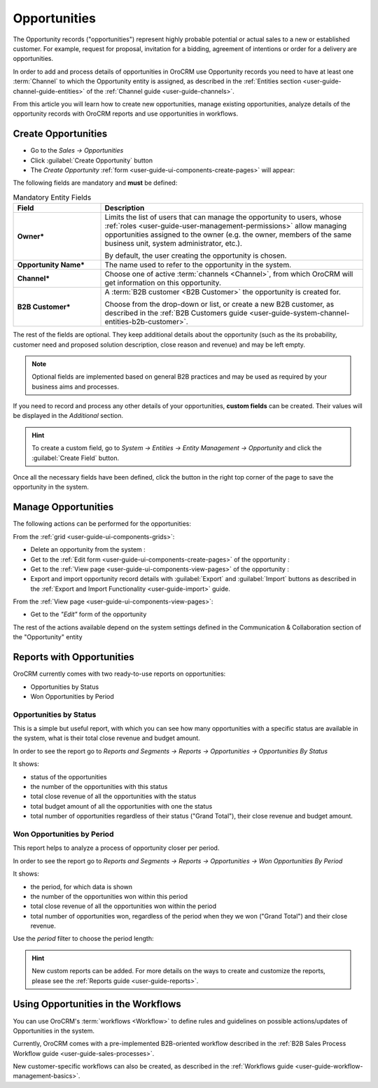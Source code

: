 .. _user-guide-system-channel-entities-opportunities:

Opportunities
=============

The Opportunity records ("opportunities") represent highly probable potential or actual sales to a new or 
established customer. For example, request for proposal, invitation for a bidding, agreement of intentions or order for
a delivery are opportunities. 

In order to add and process details of opportunities in OroCRM use Opportunity records you need to have at least one 
:term:`Channel` to which the Opportunity entity is assigned, as described in the 
:ref:`Entities section <user-guide-channel-guide-entities>` of the :ref:`Channel guide <user-guide-channels>`.

From this article you will learn how to create new opportunities, manage existing opportunities, analyze details of the 
opportunity records with OroCRM reports and use opportunities in workflows.


.. _user-guide-opportunities-create:

Create Opportunities
--------------------

- Go to the *Sales → Opportunities*

- Click :guilabel:`Create Opportunity` button

- The *Create Opportunity* :ref:`form <user-guide-ui-components-create-pages>` will appear:

.. image:: ./img/opportunities/opportunities_create.png

The following fields are mandatory and **must** be defined:

.. csv-table:: Mandatory Entity Fields
  :header: "Field", "Description"
  :widths: 10, 30

  "**Owner***","Limits the list of users that can manage the opportunity to users, whose 
  :ref:`roles <user-guide-user-management-permissions>` allow managing 
  opportunities assigned to the owner (e.g. the owner, members of the same business unit, system administrator, etc.).
  
  By default, the user creating the opportunity is chosen."
  "**Opportunity Name***","The name used to refer to the opportunity in the system."
  "**Channel***","Choose one of active :term:`channels <Channel>`, from which OroCRM will get information on this 
  opportunity."
  "**B2B Customer***","A :term:`B2B customer <B2B Customer>` the opportunity is created for.
  
  Choose from the drop-down or list, or create a new B2B customer, as described in the  
  :ref:`B2B Customers guide <user-guide-system-channel-entities-b2b-customer>`."

The rest of the fields are optional. They keep additional details about the opportunity (such as the its 
probability, customer need and proposed solution description, close reason and revenue) and may be left empty.

.. note::

    Optional fields are implemented based on general B2B practices and may be used as required by your 
    business aims and processes.
  
If you need to record and process any other details of your opportunities, **custom fields** can be created. 
Their values will be displayed in the *Additional* section.

.. hint::

    To create a custom field, go to *System → Entities → Entity Management → Opportunity* and click the 
    :guilabel:`Create Field` button.
  
Once all the necessary fields have been defined, click the button in the right top corner of the page to save the 
opportunity in the system.


.. _user-guide-opportunities-actions:

Manage Opportunities 
--------------------

The following actions can be performed for the opportunities:

From the :ref:`grid <user-guide-ui-components-grids>`:

.. image:: ./img/opportunities/opportunities_grid.png

- Delete an opportunity from the system : |IcDelete|
  
- Get to the :ref:`Edit form <user-guide-ui-components-create-pages>` of the opportunity : |IcEdit|
  
- Get to the :ref:`View page <user-guide-ui-components-view-pages>` of the opportunity : |IcView| 

- Export and import opportunity record details with :guilabel:`Export` and :guilabel:`Import` buttons as described in 
  the :ref:`Export and Import Functionality <user-guide-import>` guide. 

From the :ref:`View page <user-guide-ui-components-view-pages>`:

.. image:: ./img/opportunities/opportunity_view_actions.png
  
- Get to the *"Edit"* form of the opportunity

The rest of the actions available depend on the system settings defined in the Communication &  Collaboration section 
of the "Opportunity" entity


      
.. _user-guide-opportunities-reports:

Reports with Opportunities
--------------------------

OroCRM currently comes with two ready-to-use reports on opportunities:

- Opportunities by Status

- Won Opportunities by Period

 
Opportunities by Status
^^^^^^^^^^^^^^^^^^^^^^^^

This is a simple but useful report, with which you can see how many opportunities with a specific status are available 
in the system, what is their total close revenue and budget amount.

In order to see the report go to *Reports and Segments → Reports → Opportunities → Opportunities By Status*

It shows:

- status of the opportunities

- the number of the opportunities with this status 

- total close revenue of all the opportunities with the status

- total budget amount of all the opportunities with one the status

- total number of opportunities regardless of their status ("Grand Total"), their close revenue and budget amount.

.. image:: ./img/opportunities/opportunities_report_by_status.png


Won Opportunities by Period
^^^^^^^^^^^^^^^^^^^^^^^^^^^

This report helps to analyze a process of opportunity closer per period. 

In order to see the report go to *Reports and Segments → Reports → Opportunities → Won Opportunities By Period*

It shows:

- the period, for which data is shown

- the number of the opportunities won within this period 

- total close revenue of all the opportunities won within the period

- total number of opportunities won, regardless of the period when they we won ("Grand Total") and their close revenue.

.. image:: ./img/opportunities/opportunities_report_by_period_month.png 

Use the *period* filter to choose the period length:

.. image:: ./img/opportunities/opportunities_report_by_period_filter.png
   :scale: 30%

.. hint::

    New custom reports can be added. For more details on the ways to create and 
    customize the reports,  please see the :ref:`Reports guide <user-guide-reports>`.


.. _user-guide-opportunities-workflows:

Using Opportunities in the Workflows
------------------------------------

You can use OroCRM's :term:`workflows <Workflow>` to define rules and guidelines on possible actions/updates of 
Opportunities in the system. 

Currently, OroCRM comes with a pre-implemented B2B-oriented workflow described in the 
:ref:`B2B Sales Process Workflow guide <user-guide-sales-processes>`. 

New customer-specific workflows can also be created, as described in the 
:ref:`Workflows guide <user-guide-workflow-management-basics>`.




.. |BCrLOwnerClear| image:: ./img/buttons/BCrLOwnerClear.png
   :align: middle

.. |Bdropdown| image:: ./img/buttons/Bdropdown.png
   :align: middle

.. |BGotoPage| image:: ./img/buttons/BGotoPage.png
   :align: middle

.. |Bplus| image:: ./img/buttons/Bplus.png
   :align: middle

.. |IcDelete| image:: ./img/buttons/IcDelete.png
   :align: middle

.. |IcEdit| image:: ./img/buttons/IcEdit.png
   :align: middle

.. |IcView| image:: ./img/buttons/IcView.png
   :align: middle

